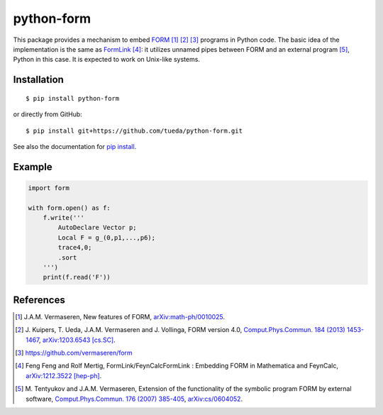 python-form
===========

.. image:: https://badge.fury.io/py/python-form.svg
    :target: https://pypi.python.org/pypi/python-form
    :alt: PyPI version

.. image:: https://img.shields.io/pypi/pyversions/python-form.svg
    :target: https://pypi.python.org/pypi/python-form
    :alt: Python versions

.. image:: https://travis-ci.org/tueda/python-form.svg?branch=master
    :target: https://travis-ci.org/tueda/python-form
    :alt: Build Status

.. image:: https://coveralls.io/repos/tueda/python-form/badge.svg?branch=master&service=github
    :target: https://coveralls.io/github/tueda/python-form?branch=master
    :alt: Coverage

.. image:: https://readthedocs.org/projects/python-form/badge/?version=latest
    :target: https://python-form.readthedocs.io/en/latest
    :alt: Documentation Status

This package provides a mechanism to embed FORM_ [1]_ [2]_ [3]_ programs in
Python code. The basic idea of the implementation is the same as FormLink_ [4]_:
it utilizes unnamed pipes between FORM and an external program [5]_, Python in
this case. It is expected to work on Unix-like systems.

Installation
------------

::

    $ pip install python-form

or directly from GitHub:

::

    $ pip install git+https://github.com/tueda/python-form.git

See also the documentation for `pip install`_.

Example
-------

.. code:: python

    import form

    with form.open() as f:
        f.write('''
            AutoDeclare Vector p;
            Local F = g_(0,p1,...,p6);
            trace4,0;
            .sort
        ''')
        print(f.read('F'))

References
----------

.. _FORM: http://www.nikhef.nl/~form/
.. _FormLink: http://www.feyncalc.org/formlink/
.. _pip install: https://pip.pypa.io/en/stable/reference/pip_install/
.. [1] J.A.M. Vermaseren,
       New features of FORM,
       `arXiv:math-ph/0010025
       <http://arxiv.org/abs/math-ph/0010025>`_.
.. [2] J. Kuipers, T. Ueda, J.A.M. Vermaseren and J. Vollinga,
       FORM version 4.0,
       `Comput.Phys.Commun. 184 (2013) 1453-1467
       <http://dx.doi.org/10.1016/j.cpc.2012.12.028>`_,
       `arXiv:1203.6543 [cs.SC]
       <http://arxiv.org/abs/1203.6543>`_.
.. [3] https://github.com/vermaseren/form
.. [4] Feng Feng and Rolf Mertig,
       FormLink/FeynCalcFormLink : Embedding FORM in Mathematica and FeynCalc,
       `arXiv:1212.3522 [hep-ph]
       <http://arxiv.org/abs/1212.3522>`_.
.. [5] M. Tentyukov and J.A.M. Vermaseren,
       Extension of the functionality of the symbolic program FORM by external software,
       `Comput.Phys.Commun. 176 (2007) 385-405
       <http://dx.doi.org/10.1016/j.cpc.2006.11.007>`_,
       `arXiv:cs/0604052
       <http://arxiv.org/abs/cs/0604052>`_.
